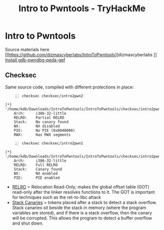:PROPERTIES:
:ID:       f3ea418e-4561-4db2-a7a9-c53948438a64
:END:
#+title: Intro to Pwntools - TryHackMe
#+filetags: :binary:pwntools:pwn:tryHackMe:
#+PROPERTY: header-args:sh :prologue "exec 2>&1" :epilogue :dir /home/kdb/Downloads/IntroToPwntools/IntroToPwntools

* Intro to Pwntools
Source materials here [[https://github.com/dizmascyberlabs/IntroToPwntools][dizmascyberlabs
]]
[[https://github.com/apogiatzis/gdb-peda-pwndbg-gef][Install gdb-pwndbg-peda-gef]]

** Checksec

Same source code, compiled with different protections in place:
#+begin_src sh -n :results output replace :exports both
checksec checksec/intro2pwn2
#+end_src

#+RESULTS:
: [*] '/home/kdb/Downloads/IntroToPwntools/IntroToPwntools/checksec/intro2pwn2'
:     Arch:     i386-32-little
:     RELRO:    Partial RELRO
:     Stack:    No canary found
:     NX:       NX disabled
:     PIE:      No PIE (0x8048000)
:     RWX:      Has RWX segments

#+begin_src sh -n :exports both :results output verbatim
checksec checksec/intro2pwn1
#+end_src

#+RESULTS:
: [*] '/home/kdb/Downloads/IntroToPwntools/IntroToPwntools/checksec/intro2pwn1'
:     Arch:     i386-32-little
:     RELRO:    Full RELRO
:     Stack:    Canary found
:     NX:       NX enabled
:     PIE:      PIE enabled

- [[id:9a0b3f70-ffd4-44fd-a314-f0ad2540e4a6][RELRO]]  = Relocation Read-Only; makes the global offset table (GOT) read-only after the linker resolves functions to it. The GOT is important for techniques such as the ret-to-libc attack
- [[id:6b6ef650-8c23-4d09-b43f-abb97e48097e][Stack Canaries]] = tokens placed after a stack to detect a stack overflow. Stack canaries sit beside the stack in memory (where the program variables are stored), and if there is a stack overflow, then the canary will be corrupted. This allows the program to detect a buffer overflow and shut down.
